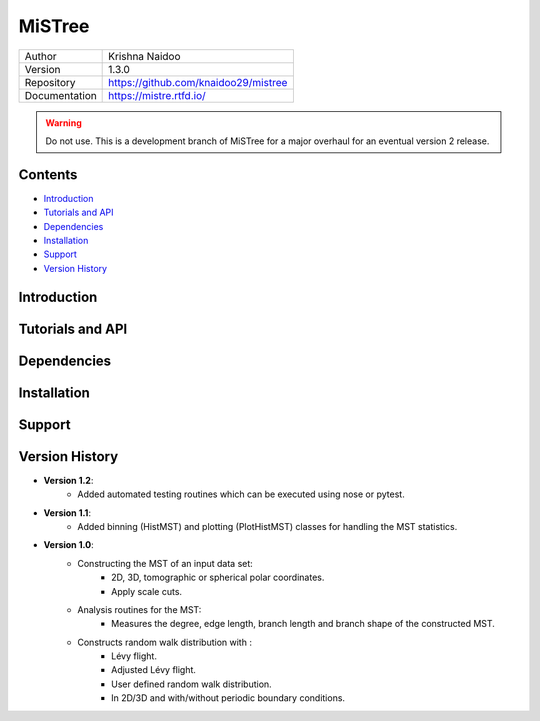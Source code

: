 =======
MiSTree
=======

.. image:: https://readthedocs.org/projects/mistree/badge/?version=latest
    :target: https://mistree.readthedocs.io/en/latest/?badge=latest
    :alt: Documentation Status
.. image:: https://badge.fury.io/py/mistree.svg
    :target: https://badge.fury.io/py/mistree
.. image:: https://img.shields.io/badge/License-MIT-blue.svg
    :target: https://opensource.org/licenses/MIT
.. image:: https://mybinder.org/badge_logo.svg
    :target: https://mybinder.org/v2/gh/knaidoo29/mistree/master?filepath=tutorials%2Fnotebooks%2F
.. image:: https://img.shields.io/badge/ascl-1910.016-blue.svg?colorB=262255
    :target: http://ascl.net/1910.016
.. image:: https://joss.theoj.org/papers/461d79e9e5faf21029c0a7b1c928be28/status.svg
    :target: https://joss.theoj.org/papers/461d79e9e5faf21029c0a7b1c928be28
.. image:: https://zenodo.org/badge/170473458.svg
    :target: https://zenodo.org/badge/latestdoi/170473458


+---------------+-----------------------------------------+
| Author        | Krishna Naidoo                          |
+---------------+-----------------------------------------+
| Version       | 1.3.0                                   |
+---------------+-----------------------------------------+
| Repository    | https://github.com/knaidoo29/mistree    |
+---------------+-----------------------------------------+
| Documentation | https://mistre.rtfd.io/                 |
+---------------+-----------------------------------------+

.. warning::
  Do not use. This is a development branch of MiSTree for a major overhaul for an eventual version 2 release.

Contents
========

* `Introduction`_
* `Tutorials and API`_
* `Dependencies`_
* `Installation`_
* `Support`_
* `Version History`_

Introduction
============

Tutorials and API
=================

Dependencies
============

Installation
============

Support
=======

Version History
===============

* **Version 1.2**:
    * Added automated testing routines which can be executed using nose or pytest.
* **Version 1.1**:
    * Added binning (HistMST) and plotting (PlotHistMST) classes for handling the MST statistics.
* **Version 1.0**:
    * Constructing the MST of an input data set:
        * 2D, 3D, tomographic or spherical polar coordinates.
        * Apply scale cuts.
    * Analysis routines for the MST:
        * Measures the degree, edge length, branch length and branch shape of the constructed MST.
    * Constructs random walk distribution with :
        * Lévy flight.
        * Adjusted Lévy flight.
        * User defined random walk distribution.
        * In 2D/3D and with/without periodic boundary conditions.
